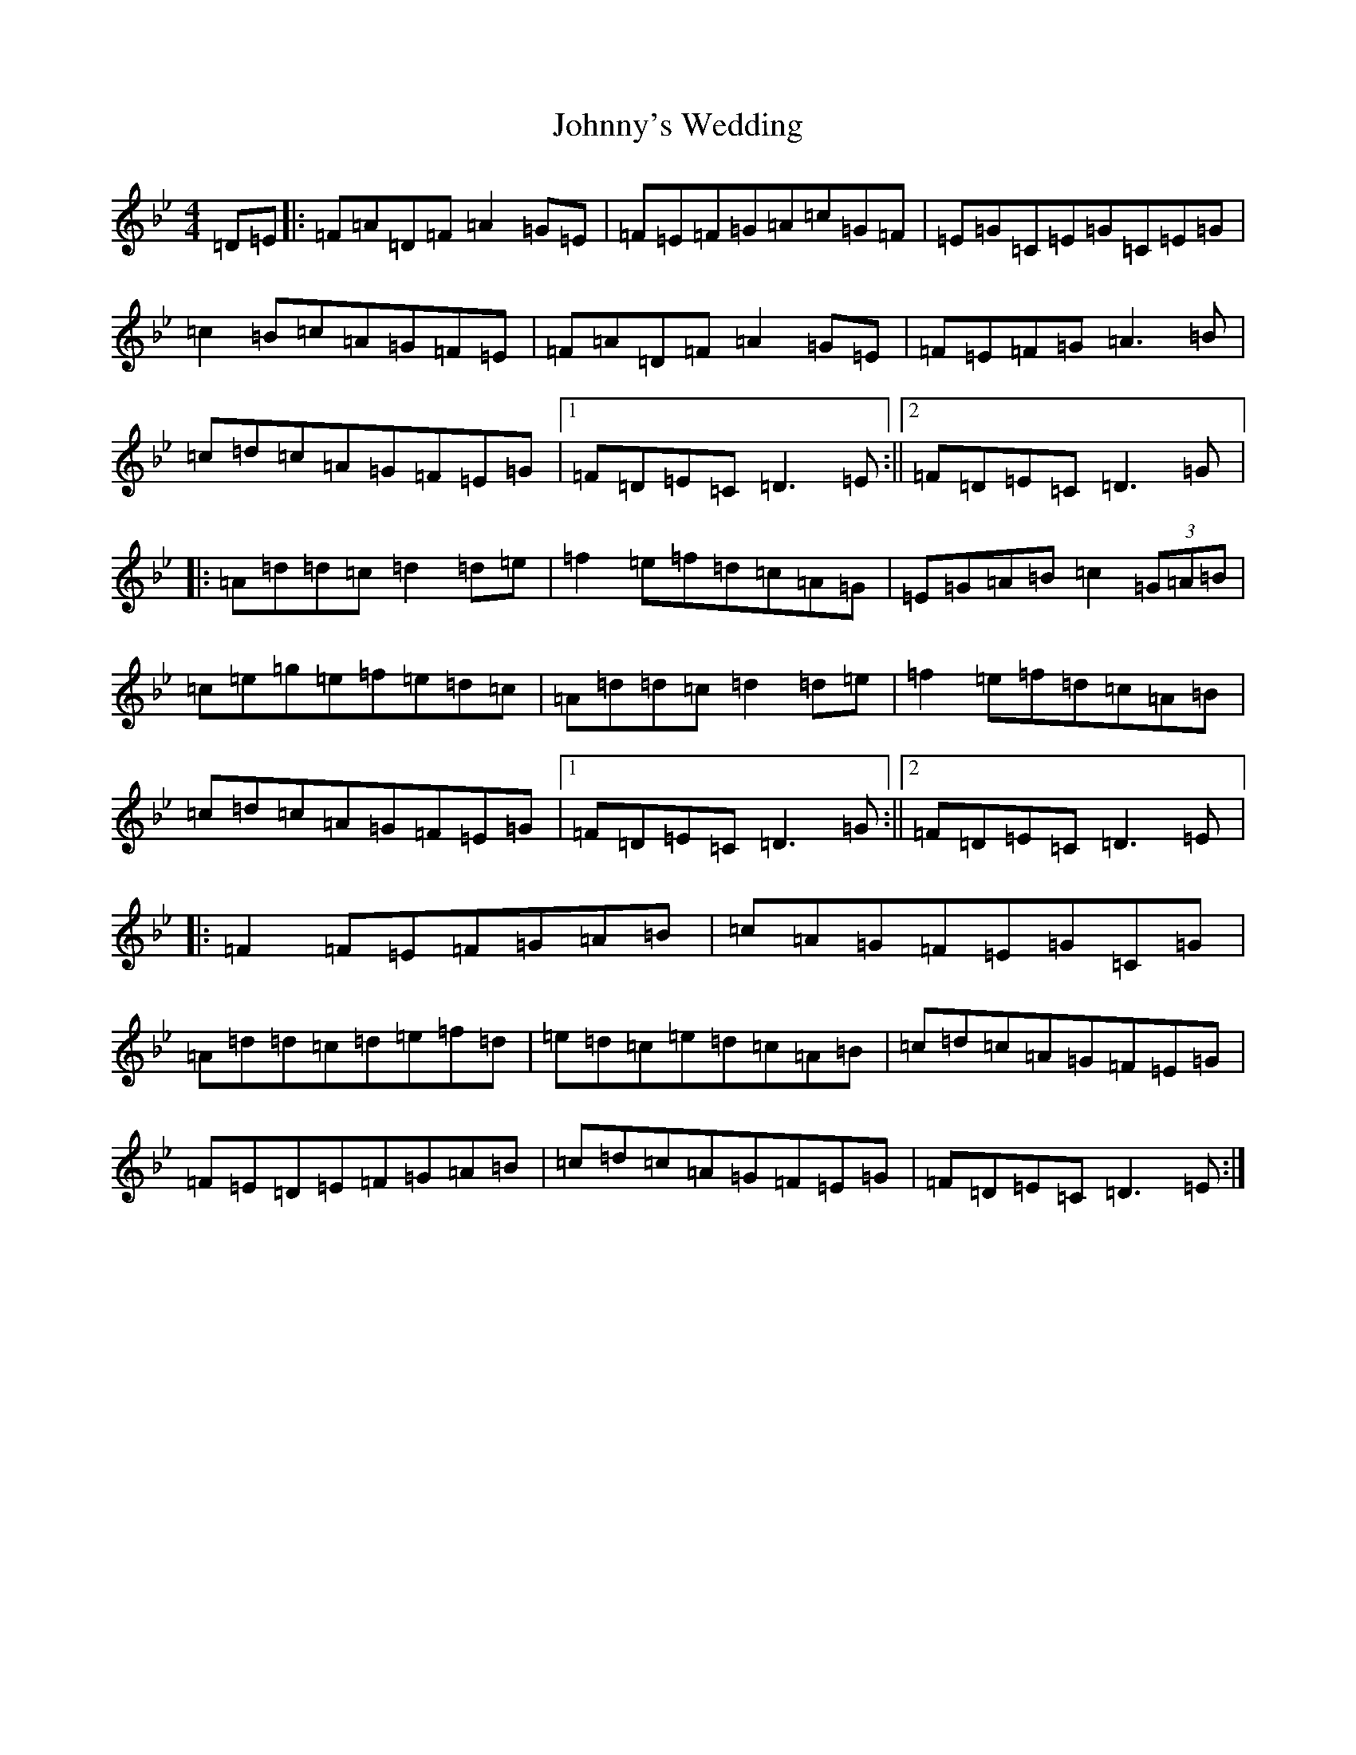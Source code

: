 X: 13723
T: Johnny's Wedding
S: https://thesession.org/tunes/5713#setting17691
Z: G Dorian
R: reel
M:4/4
L:1/8
K: C Dorian
=D=E|:=F=A=D=F=A2=G=E|=F=E=F=G=A=c=G=F|=E=G=C=E=G=C=E=G|=c2=B=c=A=G=F=E|=F=A=D=F=A2=G=E|=F=E=F=G=A3=B|=c=d=c=A=G=F=E=G|1=F=D=E=C=D3=E:||2=F=D=E=C=D3=G|:=A=d=d=c=d2=d=e|=f2=e=f=d=c=A=G|=E=G=A=B=c2(3=G=A=B|=c=e=g=e=f=e=d=c|=A=d=d=c=d2=d=e|=f2=e=f=d=c=A=B|=c=d=c=A=G=F=E=G|1=F=D=E=C=D3=G:||2=F=D=E=C=D3=E|:=F2=F=E=F=G=A=B|=c=A=G=F=E=G=C=G|=A=d=d=c=d=e=f=d|=e=d=c=e=d=c=A=B|=c=d=c=A=G=F=E=G|=F=E=D=E=F=G=A=B|=c=d=c=A=G=F=E=G|=F=D=E=C=D3=E:|